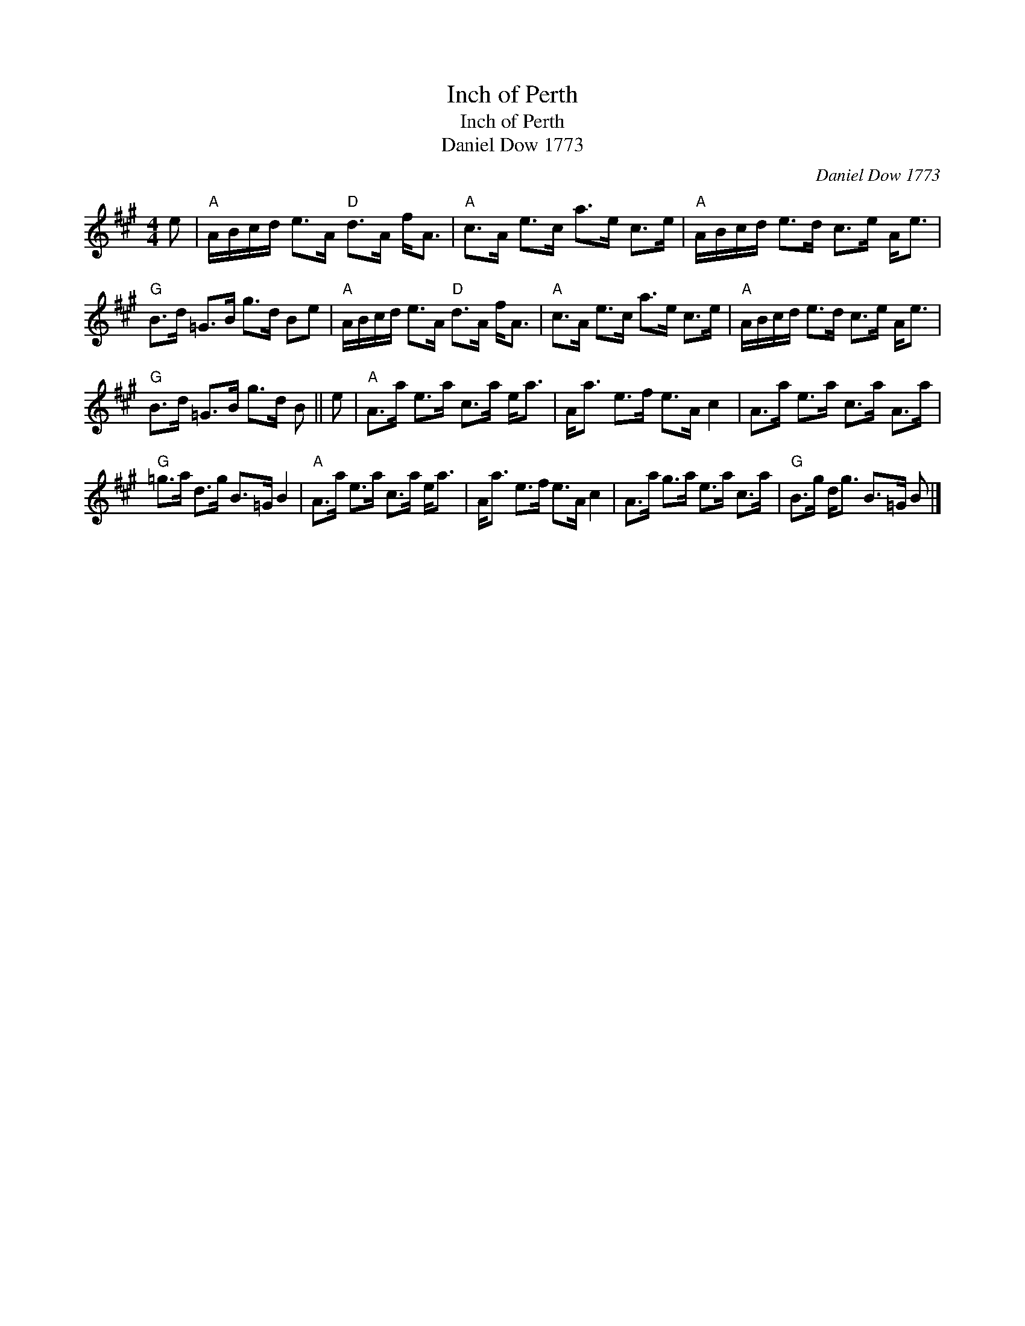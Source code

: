 X:1
T:Inch of Perth
T:Inch of Perth
T:Daniel Dow 1773
C:Daniel Dow 1773
L:1/8
M:4/4
K:A
V:1 treble 
V:1
 e |"A" A/B/c/d/ e>A"D" d>A f<A |"A" c>A e>c a>e c>e |"A" A/B/c/d/ e>d c>e A<e | %4
"G" B>d =G>B g>d Be |"A" A/B/c/d/ e>A"D" d>A f<A |"A" c>A e>c a>e c>e |"A" A/B/c/d/ e>d c>e A<e | %8
"G" B>d =G>B g>d B || e |"A" A>a e>a c>a e<a | A<a e>f e>A c2 | A>a e>a c>a A>a | %13
"G" =g>a d>g B>=G B2 |"A" A>a e>a c>a e<a | A<a e>f e>A c2 | A>a g>a e>a c>a |"G" B>g d<g B>=G B |] %18


